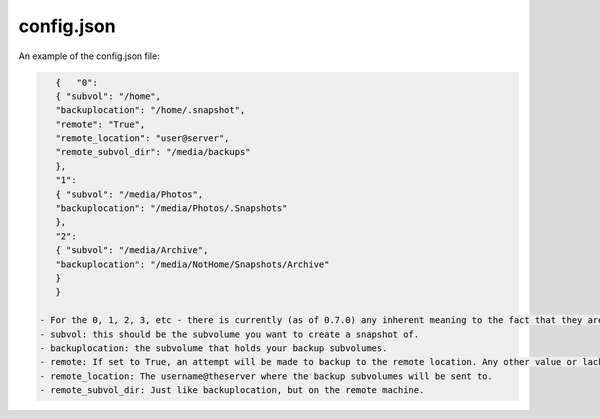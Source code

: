 ===========
config.json
===========

An example of the config.json file:

.. code:: JSON

    {   "0":
    { "subvol": "/home",
    "backuplocation": "/home/.snapshot",
    "remote": "True",
    "remote_location": "user@server",
    "remote_subvol_dir": "/media/backups"
    },
    "1":
    { "subvol": "/media/Photos",
    "backuplocation": "/media/Photos/.Snapshots"
    },
    "2":
    { "subvol": "/media/Archive",
    "backuplocation": "/media/NotHome/Snapshots/Archive"
    }
    }

 - For the 0, 1, 2, 3, etc - there is currently (as of 0.7.0) any inherent meaning to the fact that they are numbers. They just need to be distinct alpha-numberic sequences.
 - subvol: this should be the subvolume you want to create a snapshot of.
 - backuplocation: the subvolume that holds your backup subvolumes.
 - remote: If set to True, an attempt will be made to backup to the remote location. Any other value or lack of this field means it will not try and backup to the remote location.
 - remote_location: The username@theserver where the backup subvolumes will be sent to.
 - remote_subvol_dir: Just like backuplocation, but on the remote machine.
